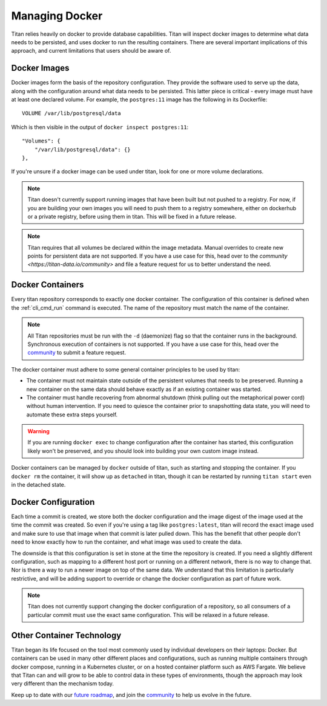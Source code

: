.. _local_docker:

Managing Docker
===============

Titan relies heavily on docker to provide database capabilities. Titan will
inspect docker images to determine what data needs to be persisted, and
uses docker to run the resulting containers. There are several important
implications of this approach, and current limitations that users should
be aware of.

Docker Images
-------------
Docker images form the basis of the repository configuration. They provide
the software used to serve up the data, along with the configuration around
what data needs to be persisted. This latter piece is critical - every image
must have at least one declared volume. For example, the ``postgres:11``
image has the following in its Dockerfile::

    VOLUME /var/lib/postgresql/data

Which is then visible in the output of ``docker inspect postgres:11``::

    "Volumes": {
        "/var/lib/postgresql/data": {}
    },

If you're unsure if a docker image can be used under titan, look for one or
more volume declarations.

.. note::

   Titan doesn't currently support running images that have been built but
   not pushed to a registry. For now, if you are building your own images you
   will need to push them to a registry somewhere, either on dockerhub or
   a private registry, before using them in titan. This will be fixed in a
   future release.

.. note::

   Titan requires that all volumes be declared within the image metadata.
   Manual overrides to create new points for persistent data are not supported.
   If you have a use case for this, head over to the
   `community <https://titan-data.io/community>` and file a feature request
   for us to better understand the need.

Docker Containers
-----------------
Every titan repository corresponds to exactly one docker container. The
configuration of this container is defined when the :ref:`cli_cmd_run`
command is executed. The name of the repository must match the name of
the container.

.. note::

   All Titan repositories must be run with the ``-d`` (daemonize) flag
   so that the container runs in the background. Synchronous execution of
   containers is not supported. If you have a use case for this, head
   over the `community <https://titan-data.io/community>`_ to submit a
   feature request.

The docker container must adhere to some general container principles to
be used by titan:

* The container must not maintain state outside of the persistent volumes
  that needs to be preserved. Running a new container on the same data should
  behave exactly as if an existing container was started.
* The container must handle recovering from abnormal shutdown (think pulling
  out the metaphorical power cord) without human intervention. If you need to
  quiesce the container prior to snapshotting data state, you will need to
  automate these extra steps yourself.

.. warning::

  If you are running ``docker exec`` to change configuration after the container
  has started, this configuration likely won't be preserved, and you should look
  into building your own custom image instead.

Docker containers can be managed by ``docker`` outside of titan, such as
starting and stopping the container. If you ``docker rm`` the container,
it will show up as ``detached`` in titan, though it can be restarted by
running ``titan start`` even in the detached state.


Docker Configuration
--------------------
Each time a commit is created, we store both the docker configuration and
the image digest of the image used at the time the commit was created. So
even if you're using a tag like ``postgres:latest``, titan will record the
exact image used and make sure to use that image when that commit is later
pulled down. This has the benefit that other people don't need to know
exactly how to run the container, and what image was used to create the
data.

The downside is that this configuration is set in stone at the time the
repository is created. If you need a slightly different configuration,
such as mapping to a different host port or running on a different network,
there is no way to change that. Nor is there a way to run a newer image
on top of the same data. We understand that this limitation is particularly
restrictive, and will be adding support to override or change the docker
configuration as part of future work.

.. note::

   Titan does not currently support changing the docker configuration of a
   repository, so all consumers of a particular commit must use the exact
   same configuration. This will be relaxed in a future release.

Other Container Technology
--------------------------
Titan began its life focused on the tool most commonly used by individual
developers on their laptops: Docker. But containers can be used in many
other different places and configurations, such as running multiple containers
through docker compose, running in a Kubernetes cluster, or on a hosted
container platform such as AWS Fargate. We believe that Titan can and will
grow to be able to control data in these types of environments, though the
approach may look very different than the mechanism today.

Keep up to date with our `future roadmap <https://titan-data.io/future>`_, and
join the `community <https://titan-data.io/community>`_ to help us evolve
in the future.
